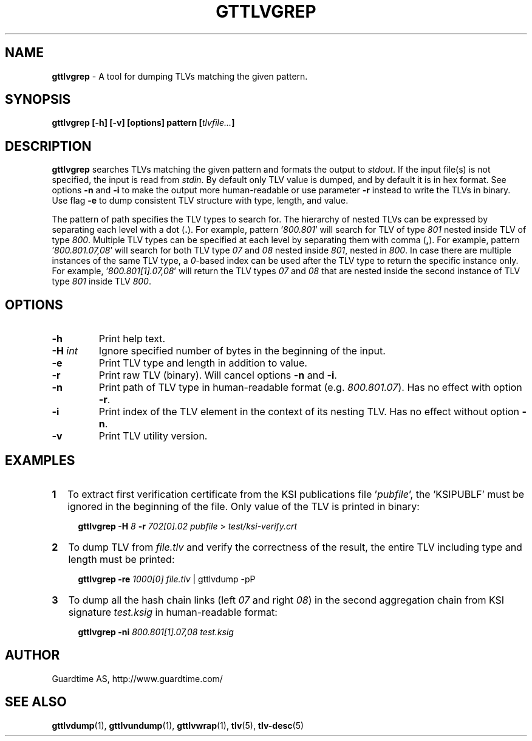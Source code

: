 .TH GTTLVGREP 1
.\"
.SH NAME
\fBgttlvgrep\fR - A tool for dumping TLVs matching the given pattern.
.\"
.SH SYNOPSIS
\fBgttlvgrep [-h] [-v] [options] pattern [\fItlvfile...\fB]\fR
.\"
.SH DESCRIPTION
\fBgttlvgrep\fR searches TLVs matching the given pattern and formats the output to \fIstdout\fR. If the input file(s) is not specified, the input is read from \fIstdin\fR. By default only TLV value is dumped, and by default it is in hex format. See options \fB-n\fR and \fB-i\fR to make the output more human-readable or use parameter \fB-r\fR instead to write the TLVs in binary. Use flag \fB-e\fR to dump consistent TLV structure with type, length, and value.
.LP
The pattern of path specifies the TLV types to search for. The hierarchy of nested TLVs can be expressed by separating each level with a dot (\fB.\fR). For example, pattern '\fI800.801\fR' will search for TLV of type \fI801\fR nested inside TLV of type \fI800\fR. Multiple TLV types can be specified at each level by separating them with comma (\fB,\fR). For example, pattern '\fI800.801.07,08\fR' will search for both TLV type \fI07\fR and \fI08\fR nested inside \fI801\fR, nested in \fI800\fR. In case there are multiple instances of the same TLV type, a \fI0\fR\-based index can be used after the TLV type to return the specific instance only. For example, '\fI800.801[1].07,08\fR' will return the TLV types \fI07\fR and \fI08\fR that are nested inside the second instance of TLV type \fI801\fR inside TLV \fI800\fR.
.\"
.SH OPTIONS
.TP
\fB-h\fR
Print help text.
.\"
.TP
\fB-H \fIint\fR
Ignore specified number of bytes in the beginning of the input.
.\"
.TP
\fB-e\fR
Print TLV type and length in addition to value.
.\"
.TP
\fB-r\fR
Print raw TLV (binary). Will cancel options \fB-n\fR and \fB-i\fR.
.\"
.TP
\fB-n\fR
Print path of TLV type in human-readable format (e.g. \fI800.801.07\fR). Has no effect with option \fB-r\fR.
.\"
.TP
\fB-i\fR
Print index of the TLV element in the context of its nesting TLV. Has no effect without option \fB-n\fR.
.\"
.TP
\fB-v\fR
Print TLV utility version.
.\"
.SH EXAMPLES
.TP 2
\fB1
\fRTo extract first verification certificate from the KSI publications file '\fIpubfile\fR', the 'KSIPUBLF' must be ignored in the beginning of the file. Only value of the TLV is printed in binary:
.LP
.RS 4
\fBgttlvgrep -H \fI8 \fB-r \fI702[0].02 pubfile \fR> \fItest/ksi-verify.crt\fR
.RE
.\"
.TP 2
\fB2
\fRTo dump TLV from \fIfile.tlv\fR and verify the correctness of the result, the entire TLV including type and length must be printed:
.LP
.RS 4
\fBgttlvgrep -re \fI1000[0] file.tlv\fR | gttlvdump -pP
.RE
\"
.TP 2
\fB3
\fRTo dump all the hash chain links (left \fI07\fR and right \fI08\fR) in the second aggregation chain from KSI signature \fItest.ksig\fR in human-readable format:
.LP
.RS 4
\fBgttlvgrep -ni \fI800.801[1].07,08 test.ksig\fR
.RE
.\"
.SH AUTHOR
Guardtime AS, http://www.guardtime.com/
.\"
.SH SEE ALSO
\fBgttlvdump\fR(1), \fBgttlvundump\fR(1), \fBgttlvwrap\fR(1), \fBtlv\fR(5), \fBtlv-desc\fR(5)
